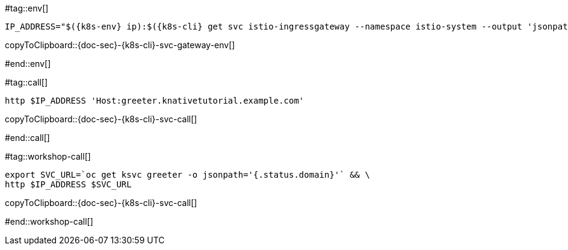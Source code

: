 [k8s-env='']
[k8s-cli='']
[doc-sec='']

#tag::env[]

[#{doc-sec}-{k8s-cli}-svc-gateway-env]
[source,bash,subs="+macros,+attributes"]
----
IP_ADDRESS="$({k8s-env} ip):$({k8s-cli} get svc istio-ingressgateway --namespace istio-system --output 'jsonpath={.spec.ports[?(@.port==80)].nodePort}')"
----
copyToClipboard::{doc-sec}-{k8s-cli}-svc-gateway-env[]

#end::env[]

#tag::call[]

[#{doc-sec}-{k8s-cli}-svc-call]
[source,bash,subs="+macros,+attributes"]
----
http $IP_ADDRESS 'Host:greeter.knativetutorial.example.com'
----

copyToClipboard::{doc-sec}-{k8s-cli}-svc-call[]

#end::call[]


#tag::workshop-call[]

[#{doc-sec}-{k8s-cli}-svc-call]
[source,bash,subs="+macros,+attributes"]
----
export SVC_URL=`oc get ksvc greeter -o jsonpath='{.status.domain}'` && \
http $IP_ADDRESS $SVC_URL
----

copyToClipboard::{doc-sec}-{k8s-cli}-svc-call[]

#end::workshop-call[]